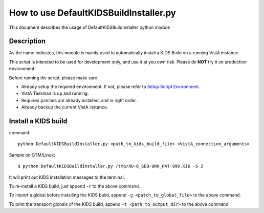 How to use DefaultKIDSBuildInstaller.py
=======================================

This document describes the usage of DefaultKIDSBuildInstaller python module

Description
-----------

As the name indicates, this module is mainly used to automatically install a KIDS Build
on a running VistA instance.

This script is intended to be used for development only, and use it at you own risk.
Please do **NOT** try it on production environment!

Before running the script, please make sure

* Already setup the required environment. If not, please refer to `Setup Script Environment <HowtoSetupEnv.rst>`__.
* VistA Taskman is up and running.
* Required patches are already installed, and in right order.
* Already backup the current VistA instance.

Install a KIDS build
--------------------

command::

  python DefaultKIDSBuildInstaller.py <path_to_kids_build_file> <VistA_connection_arguments>

Sample on GTM/Linux::

  $ python DefaultKIDSBuildInstaller.py /tmp/XU-8_SEQ-UNK_PAT-999.KID -S 2

It will print out KIDS installation messages to the terminal.

To re-install a KIDS build, just append ``-r`` to the above command.

To import a global before installing the KIDS build, append ``-g <patch_to_global_file>`` to the above command.

To print the transport globals of the KIDS build, append ``-t <path_to_output_dir>`` to the above command
